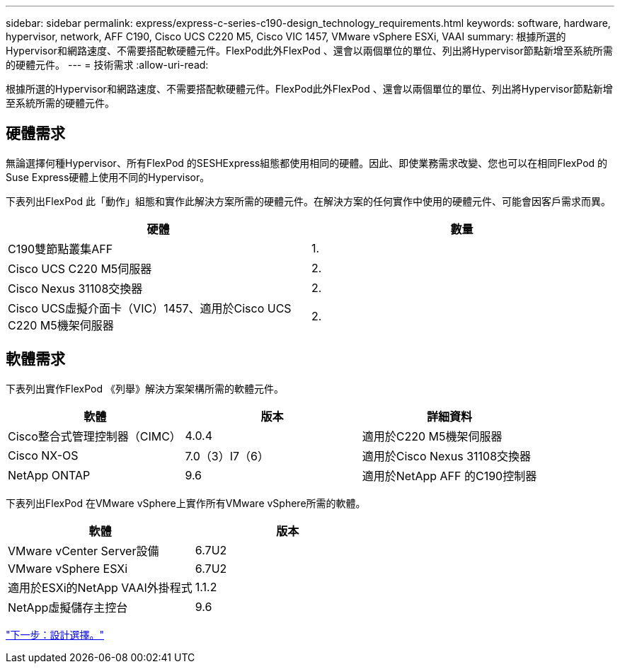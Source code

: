 ---
sidebar: sidebar 
permalink: express/express-c-series-c190-design_technology_requirements.html 
keywords: software, hardware, hypervisor, network, AFF C190, Cisco UCS C220 M5, Cisco VIC 1457, VMware vSphere ESXi, VAAI 
summary: 根據所選的Hypervisor和網路速度、不需要搭配軟硬體元件。FlexPod此外FlexPod 、還會以兩個單位的單位、列出將Hypervisor節點新增至系統所需的硬體元件。 
---
= 技術需求
:allow-uri-read: 


[role="lead"]
根據所選的Hypervisor和網路速度、不需要搭配軟硬體元件。FlexPod此外FlexPod 、還會以兩個單位的單位、列出將Hypervisor節點新增至系統所需的硬體元件。



== 硬體需求

無論選擇何種Hypervisor、所有FlexPod 的SESHExpress組態都使用相同的硬體。因此、即使業務需求改變、您也可以在相同FlexPod 的Suse Express硬體上使用不同的Hypervisor。

下表列出FlexPod 此「動作」組態和實作此解決方案所需的硬體元件。在解決方案的任何實作中使用的硬體元件、可能會因客戶需求而異。

[cols="50,50"]
|===
| 硬體 | 數量 


| C190雙節點叢集AFF | 1. 


| Cisco UCS C220 M5伺服器 | 2. 


| Cisco Nexus 31108交換器 | 2. 


| Cisco UCS虛擬介面卡（VIC）1457、適用於Cisco UCS C220 M5機架伺服器 | 2. 
|===


== 軟體需求

下表列出實作FlexPod 《列舉》解決方案架構所需的軟體元件。

[cols="33,33,33"]
|===
| 軟體 | 版本 | 詳細資料 


| Cisco整合式管理控制器（CIMC） | 4.0.4 | 適用於C220 M5機架伺服器 


| Cisco NX-OS | 7.0（3）I7（6） | 適用於Cisco Nexus 31108交換器 


| NetApp ONTAP | 9.6 | 適用於NetApp AFF 的C190控制器 
|===
下表列出FlexPod 在VMware vSphere上實作所有VMware vSphere所需的軟體。

[cols="50,50"]
|===
| 軟體 | 版本 


| VMware vCenter Server設備 | 6.7U2 


| VMware vSphere ESXi | 6.7U2 


| 適用於ESXi的NetApp VAAI外掛程式 | 1.1.2 


| NetApp虛擬儲存主控台 | 9.6 
|===
link:express-c-series-c190-design_design_choices.html["下一步：設計選擇。"]
